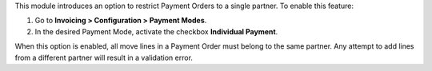 This module introduces an option to restrict Payment Orders to a single partner.  
To enable this feature:

1. Go to **Invoicing > Configuration > Payment Modes**.
2. In the desired Payment Mode, activate the checkbox **Individual Payment**.

When this option is enabled, all move lines in a Payment Order must belong to the same partner. Any attempt to add lines from a different partner will result in a validation error.
